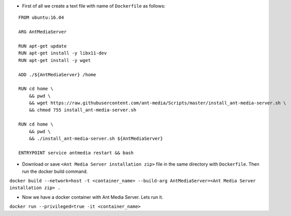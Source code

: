 -  First of all we create a text file with name of ``Dockerfile`` as
   follows:

::

   FROM ubuntu:16.04

   ARG AntMediaServer

   RUN apt-get update 
   RUN apt-get install -y libx11-dev
   RUN apt-get install -y wget

   ADD ./${AntMediaServer} /home

   RUN cd home \
       && pwd \
       && wget https://raw.githubusercontent.com/ant-media/Scripts/master/install_ant-media-server.sh \
       && chmod 755 install_ant-media-server.sh

   RUN cd home \
       && pwd \
       && ./install_ant-media-server.sh ${AntMediaServer}

   ENTRYPOINT service antmedia restart && bash

-  Download or save ``<Ant Media Server installation zip>`` file in the
   same directory with ``Dockerfile``. Then run the docker build
   command.

``docker build --network=host -t <container_name> --build-arg AntMediaServer=<Ant Media Server installation zip> .``

-  Now we have a docker container with Ant Media Server. Lets run it.

``docker run --privileged=true -it <container_name>``
